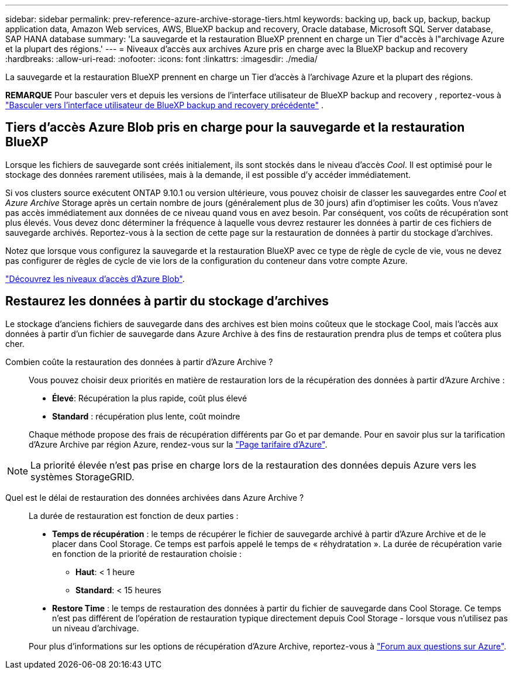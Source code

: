 ---
sidebar: sidebar 
permalink: prev-reference-azure-archive-storage-tiers.html 
keywords: backing up, back up, backup, backup application data, Amazon Web services, AWS, BlueXP backup and recovery, Oracle database, Microsoft SQL Server database, SAP HANA database 
summary: 'La sauvegarde et la restauration BlueXP prennent en charge un Tier d"accès à l"archivage Azure et la plupart des régions.' 
---
= Niveaux d'accès aux archives Azure pris en charge avec la BlueXP backup and recovery
:hardbreaks:
:allow-uri-read: 
:nofooter: 
:icons: font
:linkattrs: 
:imagesdir: ./media/


[role="lead"]
La sauvegarde et la restauration BlueXP prennent en charge un Tier d'accès à l'archivage Azure et la plupart des régions.

[]
====
*REMARQUE* Pour basculer vers et depuis les versions de l'interface utilisateur de BlueXP backup and recovery , reportez-vous à link:br-start-switch-ui.html["Basculer vers l'interface utilisateur de BlueXP backup and recovery précédente"] .

====


== Tiers d'accès Azure Blob pris en charge pour la sauvegarde et la restauration BlueXP

Lorsque les fichiers de sauvegarde sont créés initialement, ils sont stockés dans le niveau d'accès _Cool_. Il est optimisé pour le stockage des données rarement utilisées, mais à la demande, il est possible d'y accéder immédiatement.

Si vos clusters source exécutent ONTAP 9.10.1 ou version ultérieure, vous pouvez choisir de classer les sauvegardes entre _Cool_ et _Azure Archive_ Storage après un certain nombre de jours (généralement plus de 30 jours) afin d'optimiser les coûts. Vous n'avez pas accès immédiatement aux données de ce niveau quand vous en avez besoin. Par conséquent, vos coûts de récupération sont plus élevés. Vous devez donc déterminer la fréquence à laquelle vous devrez restaurer les données à partir de ces fichiers de sauvegarde archivés. Reportez-vous à la section de cette page sur la restauration de données à partir du stockage d'archives.

Notez que lorsque vous configurez la sauvegarde et la restauration BlueXP avec ce type de règle de cycle de vie, vous ne devez pas configurer de règles de cycle de vie lors de la configuration du conteneur dans votre compte Azure.

https://docs.microsoft.com/en-us/azure/storage/blobs/access-tiers-overview["Découvrez les niveaux d'accès d'Azure Blob"^].



== Restaurez les données à partir du stockage d'archives

Le stockage d'anciens fichiers de sauvegarde dans des archives est bien moins coûteux que le stockage Cool, mais l'accès aux données à partir d'un fichier de sauvegarde dans Azure Archive à des fins de restauration prendra plus de temps et coûtera plus cher.

Combien coûte la restauration des données à partir d'Azure Archive ?:: Vous pouvez choisir deux priorités en matière de restauration lors de la récupération des données à partir d'Azure Archive :
+
--
* *Élevé*: Récupération la plus rapide, coût plus élevé
* *Standard* : récupération plus lente, coût moindre


Chaque méthode propose des frais de récupération différents par Go et par demande. Pour en savoir plus sur la tarification d'Azure Archive par région Azure, rendez-vous sur la https://azure.microsoft.com/en-us/pricing/details/storage/blobs/["Page tarifaire d'Azure"^].

--



NOTE: La priorité élevée n'est pas prise en charge lors de la restauration des données depuis Azure vers les systèmes StorageGRID.

Quel est le délai de restauration des données archivées dans Azure Archive ?:: La durée de restauration est fonction de deux parties :
+
--
* *Temps de récupération* : le temps de récupérer le fichier de sauvegarde archivé à partir d'Azure Archive et de le placer dans Cool Storage. Ce temps est parfois appelé le temps de « réhydratation ». La durée de récupération varie en fonction de la priorité de restauration choisie :
+
** *Haut*: < 1 heure
** *Standard*: < 15 heures


* *Restore Time* : le temps de restauration des données à partir du fichier de sauvegarde dans Cool Storage. Ce temps n'est pas différent de l'opération de restauration typique directement depuis Cool Storage - lorsque vous n'utilisez pas un niveau d'archivage.


Pour plus d'informations sur les options de récupération d'Azure Archive, reportez-vous à https://azure.microsoft.com/en-us/pricing/details/storage/blobs/#faq["Forum aux questions sur Azure"^].

--

